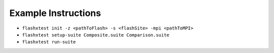 Example Instructions
====================

- ``flashxtest init -z <pathToFlash> -s <flashSite> -mpi <pathToMPI>``
- ``flashxtest setup-suite Composite.suite Comparison.suite``
- ``flashxtest run-suite``
